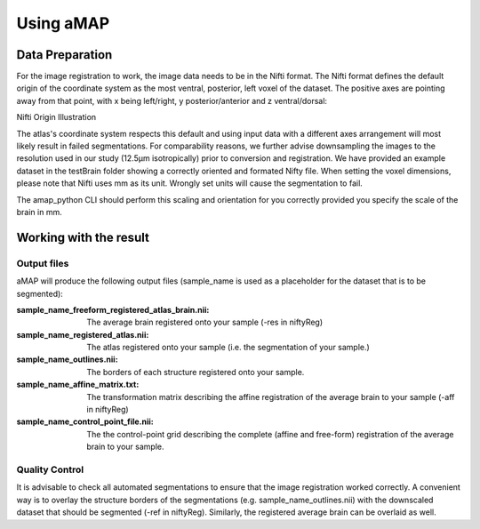 Using aMAP
==========

Data Preparation
----------------

For the image registration to work, the image data needs to be in the Nifti format.
The Nifti format defines the default origin of the coordinate system as the most
ventral, posterior, left voxel of the dataset.
The positive axes are pointing away from that point, with x being left/right, y posterior/anterior and z ventral/dorsal:

Nifti Origin Illustration

The atlas's coordinate system respects this default and using input data with a different axes arrangement
will most likely result in failed segmentations. For comparability reasons, we further advise downsampling the images
to the resolution used in our study (12.5µm isotropically) prior to conversion and registration.
We have provided an example dataset in the testBrain folder showing a correctly oriented and formated Nifty file.
When setting the voxel dimensions, please note that Nifti uses mm as its unit.
Wrongly set units will cause the segmentation to fail.

The amap_python CLI should perform this scaling and orientation for you correctly provided you specify the scale
of the brain in mm.

Working with the result
-----------------------
Output files
************

aMAP will produce the following output files (sample_name is used as a placeholder for the dataset that is to be segmented):

:sample_name_freeform_registered_atlas_brain.nii:
    The average brain registered onto your sample (-res in niftyReg)
:sample_name_registered_atlas.nii:
    The atlas registered onto your sample (i.e. the segmentation of your sample.)
:sample_name_outlines.nii:
    The borders of each structure registered onto your sample.
:sample_name_affine_matrix.txt:
    The transformation matrix describing the affine registration of the average brain to your sample (-aff in niftyReg)
:sample_name_control_point_file.nii:
    The the control-point grid describing the complete (affine and free-form) registration of the average brain
    to your sample.


Quality Control
***************

It is advisable to check all automated segmentations to ensure that the image registration worked correctly.
A convenient way is to overlay the structure borders of the segmentations (e.g. sample_name_outlines.nii)
with the downscaled dataset that should be segmented (-ref in niftyReg).
Similarly, the registered average brain can be overlaid as well.
